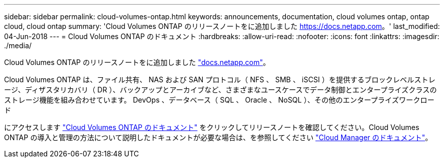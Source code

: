 ---
sidebar: sidebar 
permalink: cloud-volumes-ontap.html 
keywords: announcements, documentation, cloud volumes ontap, ontap cloud, cloud ontap 
summary: 'Cloud Volumes ONTAP のリリースノートをに追加しました https://docs.netapp.com[]。' 
last_modified: 04-Jun-2018 
---
= Cloud Volumes ONTAP のドキュメント
:hardbreaks:
:allow-uri-read: 
:nofooter: 
:icons: font
:linkattrs: 
:imagesdir: ./media/


[role="lead"]
Cloud Volumes ONTAP のリリースノートをに追加しました https://docs.netapp.com["docs.netapp.com"^]。

Cloud Volumes ONTAP は、ファイル共有、 NAS および SAN プロトコル（ NFS 、 SMB 、 iSCSI ）を提供するブロックレベルストレージ、ディザスタリカバリ（ DR ）、バックアップとアーカイブなど、さまざまなユースケースでデータ制御とエンタープライズクラスのストレージ機能を組み合わせています。 DevOps 、データベース（ SQL 、 Oracle 、 NoSQL ）、その他のエンタープライズワークロード

にアクセスします https://docs.netapp.com/us-en/cloud-volumes-ontap/["Cloud Volumes ONTAP のドキュメント"^] をクリックしてリリースノートを確認してください。Cloud Volumes ONTAP の導入と管理の方法について説明したドキュメントが必要な場合は、を参照してください https://docs.netapp.com/us-en/occm/["Cloud Manager のドキュメント"^]。
